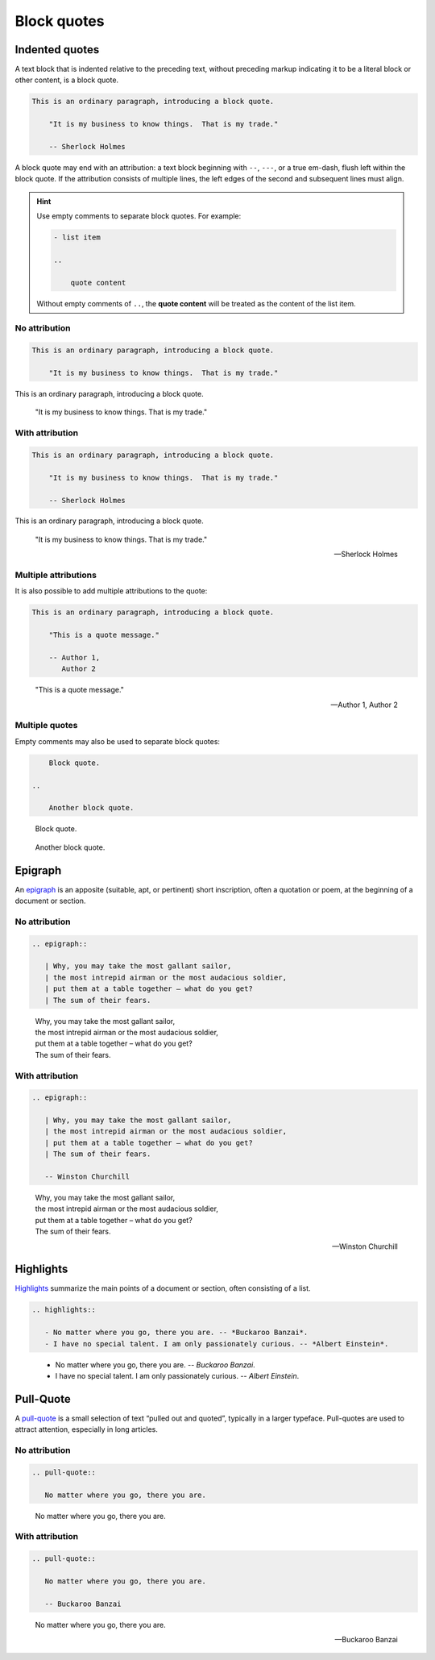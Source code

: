 Block quotes
============

Indented quotes
---------------

A text block that is indented relative to the preceding text,
without preceding markup indicating it to be a literal block
or other content, is a block quote.

.. code-block:: none

   This is an ordinary paragraph, introducing a block quote.

       "It is my business to know things.  That is my trade."

       -- Sherlock Holmes

A block quote may end with an attribution: a text block beginning with
``--``, ``---``, or a true em-dash, flush left within the block quote.
If the attribution consists of multiple lines, the left edges of the
second and subsequent lines must align.

.. hint::
   Use empty comments to separate block quotes. For example:

   .. code-block:: none

      - list item

      ..

          quote content

   Without empty comments of ``..``, the **quote content** will be treated
   as the content of the list item.

No attribution
~~~~~~~~~~~~~~

.. code-block:: none

   This is an ordinary paragraph, introducing a block quote.

       "It is my business to know things.  That is my trade."

This is an ordinary paragraph, introducing a block quote.

    "It is my business to know things.  That is my trade."

With attribution
~~~~~~~~~~~~~~~~

.. code-block:: none

   This is an ordinary paragraph, introducing a block quote.

       "It is my business to know things.  That is my trade."

       -- Sherlock Holmes

This is an ordinary paragraph, introducing a block quote.

    "It is my business to know things.  That is my trade."

    -- Sherlock Holmes


Multiple attributions
~~~~~~~~~~~~~~~~~~~~~

It is also possible to add multiple attributions to the quote:

.. code-block:: none

   This is an ordinary paragraph, introducing a block quote.

       "This is a quote message."

       -- Author 1,
          Author 2

..

    "This is a quote message."

    -- Author 1,
       Author 2

Multiple quotes
~~~~~~~~~~~~~~~

Empty comments may also be used to separate block quotes:

.. code-block:: none

       Block quote.

   ..

       Another block quote.

..

    Block quote.

..

    Another block quote.

Epigraph
--------

An epigraph_ is an apposite (suitable, apt, or pertinent) short
inscription, often a quotation or poem, at the beginning of a
document or section.

.. _epigraph: https://docutils.sourceforge.io/docs/ref/rst/directives.html#epigraph

No attribution
~~~~~~~~~~~~~~

.. code-block::

  .. epigraph::

     | Why, you may take the most gallant sailor,
     | the most intrepid airman or the most audacious soldier,
     | put them at a table together – what do you get?
     | The sum of their fears.

.. epigraph::

   | Why, you may take the most gallant sailor,
   | the most intrepid airman or the most audacious soldier,
   | put them at a table together – what do you get?
   | The sum of their fears.

With attribution
~~~~~~~~~~~~~~~~

.. code-block::

  .. epigraph::

     | Why, you may take the most gallant sailor,
     | the most intrepid airman or the most audacious soldier,
     | put them at a table together – what do you get?
     | The sum of their fears.

     -- Winston Churchill

.. epigraph::

   | Why, you may take the most gallant sailor,
   | the most intrepid airman or the most audacious soldier,
   | put them at a table together – what do you get?
   | The sum of their fears.

   -- Winston Churchill

Highlights
----------

Highlights_ summarize the main points of a document or section,
often consisting of a list.

.. _Highlights: https://docutils.sourceforge.io/docs/ref/rst/directives.html#highlights

.. code-block:: ReST

  .. highlights::

     - No matter where you go, there you are. -- *Buckaroo Banzai*.
     - I have no special talent. I am only passionately curious. -- *Albert Einstein*.

.. highlights::

   - No matter where you go, there you are. -- *Buckaroo Banzai*.
   - I have no special talent. I am only passionately curious. -- *Albert Einstein*.

Pull-Quote
----------

A pull-quote_ is a small selection of text “pulled out and quoted”,
typically in a larger typeface. Pull-quotes are used to attract attention,
especially in long articles.

.. _pull-quote: https://docutils.sourceforge.io/docs/ref/rst/directives.html#pull-quote

No attribution
~~~~~~~~~~~~~~

.. code-block:: ReST

  .. pull-quote::

     No matter where you go, there you are.

.. pull-quote::

   No matter where you go, there you are.

With attribution
~~~~~~~~~~~~~~~~

.. code-block:: ReST

  .. pull-quote::

     No matter where you go, there you are.

     -- Buckaroo Banzai

.. pull-quote::

   No matter where you go, there you are.

   -- Buckaroo Banzai
